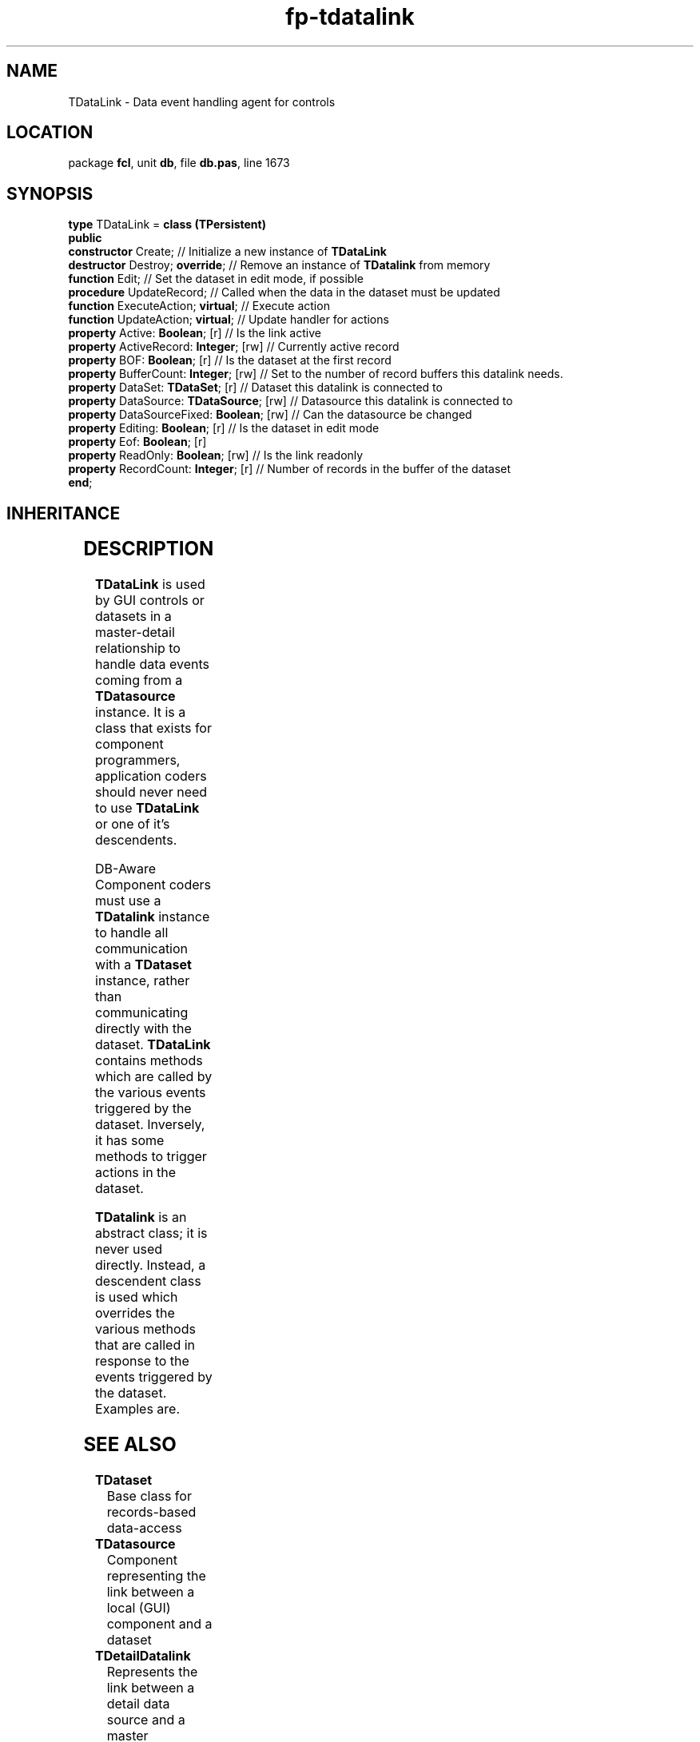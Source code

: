 .\" file autogenerated by fpman
.TH "fp-tdatalink" 3 "2014-03-14" "fpman" "Free Pascal Programmer's Manual"
.SH NAME
TDataLink - Data event handling agent for controls
.SH LOCATION
package \fBfcl\fR, unit \fBdb\fR, file \fBdb.pas\fR, line 1673
.SH SYNOPSIS
\fBtype\fR TDataLink = \fBclass (TPersistent)\fR
.br
\fBpublic\fR
  \fBconstructor\fR Create;                     // Initialize a new instance of \fBTDataLink\fR 
  \fBdestructor\fR Destroy; \fBoverride\fR;           // Remove an instance of \fBTDatalink\fR from memory
  \fBfunction\fR Edit;                          // Set the dataset in edit mode, if possible
  \fBprocedure\fR UpdateRecord;                 // Called when the data in the dataset must be updated
  \fBfunction\fR ExecuteAction; \fBvirtual\fR;        // Execute action
  \fBfunction\fR UpdateAction; \fBvirtual\fR;         // Update handler for actions
  \fBproperty\fR Active: \fBBoolean\fR; [r]           // Is the link active
  \fBproperty\fR ActiveRecord: \fBInteger\fR; [rw]    // Currently active record
  \fBproperty\fR BOF: \fBBoolean\fR; [r]              // Is the dataset at the first record
  \fBproperty\fR BufferCount: \fBInteger\fR; [rw]     // Set to the number of record buffers this datalink needs.
  \fBproperty\fR DataSet: \fBTDataSet\fR; [r]         // Dataset this datalink is connected to
  \fBproperty\fR DataSource: \fBTDataSource\fR; [rw]  // Datasource this datalink is connected to
  \fBproperty\fR DataSourceFixed: \fBBoolean\fR; [rw] // Can the datasource be changed
  \fBproperty\fR Editing: \fBBoolean\fR; [r]          // Is the dataset in edit mode
  \fBproperty\fR Eof: \fBBoolean\fR; [r]
  \fBproperty\fR ReadOnly: \fBBoolean\fR; [rw]        // Is the link readonly
  \fBproperty\fR RecordCount: \fBInteger\fR; [r]      // Number of records in the buffer of the dataset
.br
\fBend\fR;
.SH INHERITANCE
.TS
l l
l l
l l.
\fBTDataLink\fR	Data event handling agent for controls
\fBTPersistent\fR, \fBIFPObserved\fR	
\fBTObject\fR	
.TE
.SH DESCRIPTION
\fBTDataLink\fR is used by GUI controls or datasets in a master-detail relationship to handle data events coming from a \fBTDatasource\fR instance. It is a class that exists for component programmers, application coders should never need to use \fBTDataLink\fR or one of it's descendents.

DB-Aware Component coders must use a \fBTDatalink\fR instance to handle all communication with a \fBTDataset\fR instance, rather than communicating directly with the dataset. \fBTDataLink\fR contains methods which are called by the various events triggered by the dataset. Inversely, it has some methods to trigger actions in the dataset.

\fBTDatalink\fR is an abstract class; it is never used directly. Instead, a descendent class is used which overrides the various methods that are called in response to the events triggered by the dataset. Examples are.


.SH SEE ALSO
.TP
.B TDataset
Base class for records-based data-access
.TP
.B TDatasource
Component representing the link between a local (GUI) component and a dataset
.TP
.B TDetailDatalink
Represents the link between a detail data source and a master datasource.
.TP
.B TMasterDataLink
Datalink for Master-Detail relationships between datasets.

.SH FPMAN
manpage autogenerated by \fIfpman\fR from \fBtdatalink.html\fR on 2015-04-21, 19:33.

